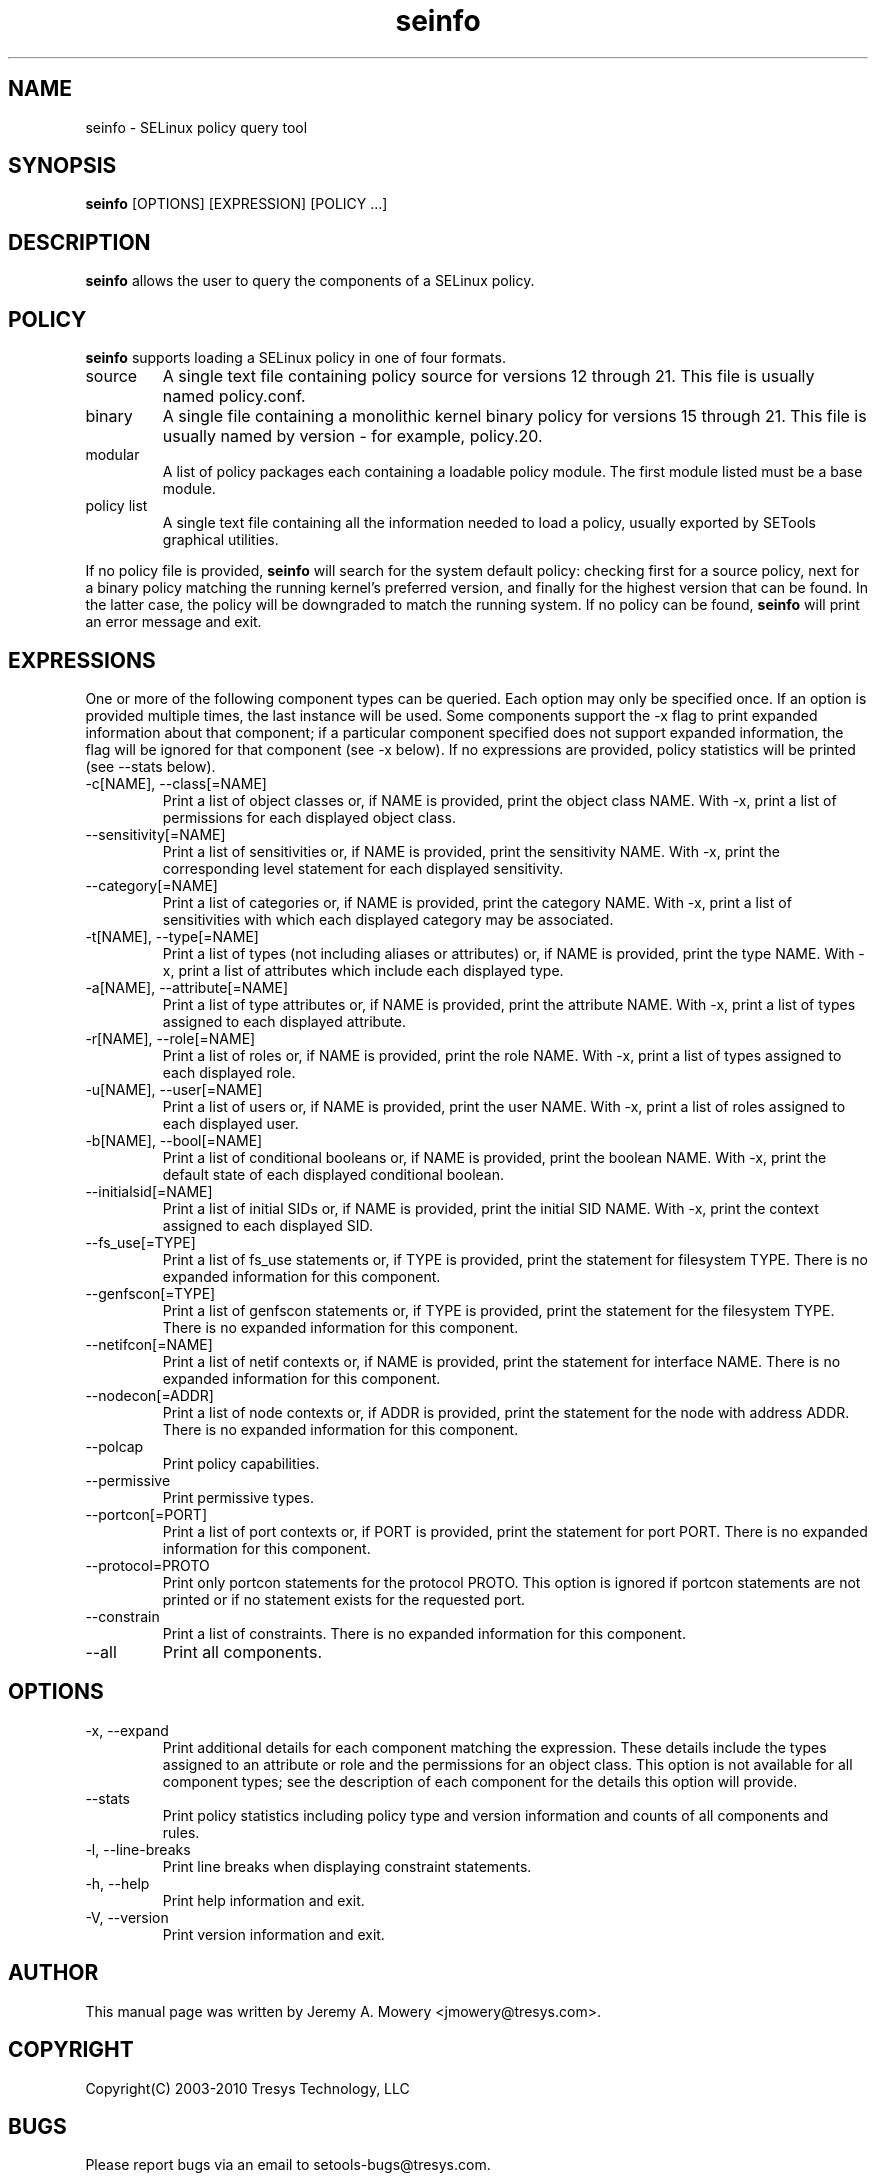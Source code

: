 .TH seinfo 1
.SH NAME
seinfo \- SELinux policy query tool
.SH SYNOPSIS
.B seinfo
[OPTIONS] [EXPRESSION] [POLICY ...]
.SH DESCRIPTION
.PP
.B seinfo
allows the user to query the components of a SELinux policy.
.SH POLICY
.PP
.B
seinfo
supports loading a SELinux policy in one of four formats.
.IP "source"
A single text file containing policy source for versions 12 through 21. This file is usually named policy.conf.
.IP "binary"
A single file containing a monolithic kernel binary policy for versions 15 through 21. This file is usually named by version - for example, policy.20.
.IP "modular"
A list of policy packages each containing a loadable policy module. The first module listed must be a base module.
.IP "policy list"
A single text file containing all the information needed to load a policy, usually exported by SETools graphical utilities.
.PP
If no policy file is provided,
.B
seinfo
will search for the system default policy: checking first for a source policy, next for a binary policy matching the running kernel's preferred version, and finally for the highest version that can be found.
In the latter case, the policy will be downgraded to match the running system.
If no policy can be found,
.B
seinfo
will print an error message and exit.
.SH EXPRESSIONS
.P
One or more of the following component types can be queried. Each option may only be specified once.
If an option is provided multiple times, the last instance will be used. Some components support the -x flag to print expanded information
about that component; if a particular component specified does not support expanded information,
the flag will be ignored for that component (see -x below). If no expressions are provided, policy statistics will be printed (see --stats below).
.IP "-c[NAME], --class[=NAME]"
Print a list of object classes or, if NAME is provided, print the object class NAME.
With -x, print a list of permissions for each displayed object class.
.IP "--sensitivity[=NAME]"
Print a list of sensitivities or, if NAME is provided, print the sensitivity NAME.
With -x, print the corresponding level statement for each displayed sensitivity.
.IP "--category[=NAME]"
Print a list of categories or, if NAME is provided, print the category NAME.
With -x, print a list of sensitivities with which each displayed category may be associated.
.IP "-t[NAME], --type[=NAME]"
Print a list of types (not including aliases or attributes) or, if NAME is provided, print the type NAME.
With -x, print a list of attributes which include each displayed type.
.IP "-a[NAME], --attribute[=NAME]"
Print a list of type attributes or, if NAME is provided, print the attribute NAME.
With -x, print a list of types assigned to each displayed attribute.
.IP "-r[NAME], --role[=NAME]"
Print a list of roles or, if NAME is provided, print the role NAME.
With -x, print a list of types assigned to each displayed role.
.IP "-u[NAME], --user[=NAME]"
Print a list of users or, if NAME is provided, print the user NAME.
With -x, print a list of roles assigned to each displayed user.
.IP "-b[NAME], --bool[=NAME]"
Print a list of conditional booleans or, if NAME is provided, print the boolean NAME.
With -x, print the default state of each displayed conditional boolean.
.IP "--initialsid[=NAME]"
Print a list of initial SIDs or, if NAME is provided, print the initial SID NAME.
With -x, print the context assigned to each displayed SID.
.IP "--fs_use[=TYPE]"
Print a list of fs_use statements or, if TYPE is provided, print the statement for filesystem TYPE.
There is no expanded information for this component.
.IP "--genfscon[=TYPE]"
Print a list of genfscon statements or, if TYPE is provided, print the statement for the filesystem TYPE.
There is no expanded information for this component.
.IP "--netifcon[=NAME]"
Print a list of netif contexts or, if NAME is provided, print the statement for interface NAME.
There is no expanded information for this component.
.IP "--nodecon[=ADDR]"
Print a list of node contexts or, if ADDR is provided, print the statement for the node with address ADDR.
There is no expanded information for this component.
.IP "--polcap"
Print policy capabilities.
.IP "--permissive"
Print permissive types.
.IP "--portcon[=PORT]"
Print a list of port contexts or, if PORT is provided, print the statement for port PORT.
There is no expanded information for this component.
.IP "--protocol=PROTO"
Print only portcon statements for the protocol PROTO. This option is ignored if portcon statements are not printed or if no statement exists for the requested port.
.IP "--constrain"
Print a list of constraints.
There is no expanded information for this component.
.IP "--all"
Print all components.
.SH OPTIONS
.IP "-x, --expand"
Print additional details for each component matching the expression.
These details include the types assigned to an attribute or role and the permissions for an object class.
This option is not available for all component types; see the description of each component for the details this option will provide.
.IP "--stats"
Print policy statistics including policy type and version information and counts of all components and rules.
.IP "-l, --line-breaks"
Print line breaks when displaying constraint statements.
.IP "-h, --help"
Print help information and exit.
.IP "-V, --version"
Print version information and exit.
.SH AUTHOR
This manual page was written by Jeremy A. Mowery <jmowery@tresys.com>.
.SH COPYRIGHT
Copyright(C) 2003-2010 Tresys Technology, LLC
.SH BUGS
Please report bugs via an email to setools-bugs@tresys.com.
.SH SEE ALSO
sesearch(1), apol(1)
